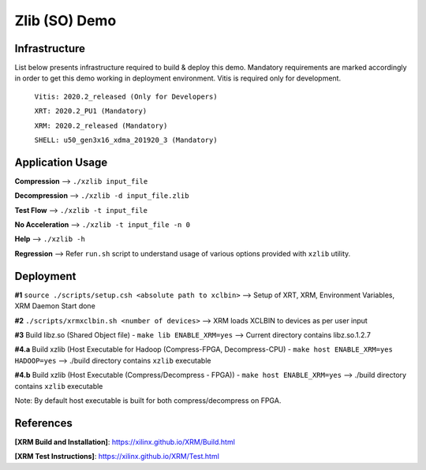 ====================
Zlib (SO) Demo
====================

Infrastructure
--------------

List below presents infrastructure required to build & deploy this demo.
Mandatory requirements are marked accordingly in order to get this demo working in
deployment environment. Vitis is required only for development.

    ``Vitis: 2020.2_released (Only for Developers)``
    
    ``XRT: 2020.2_PU1 (Mandatory)``
    
    ``XRM: 2020.2_released (Mandatory)``
    
    ``SHELL: u50_gen3x16_xdma_201920_3 (Mandatory)``
    
    
Application Usage
-----------------

**Compression**     -->  ``./xzlib input_file``

**Decompression**   -->  ``./xzlib -d input_file.zlib``

**Test Flow**       -->  ``./xzlib -t input_file`` 

**No Acceleration** -->  ``./xzlib -t input_file -n 0`` 

**Help**           -->  ``./xzlib -h``

**Regression**     --> Refer ``run.sh`` script to understand usage of various options provided with ``xzlib`` utility. 


Deployment
----------

**#1** ``source ./scripts/setup.csh <absolute path to xclbin>`` --> Setup of XRT, XRM, Environment Variables, XRM Daemon Start done

**#2**  ``./scripts/xrmxclbin.sh <number of devices>`` --> XRM loads XCLBIN to devices as per user input
 
**#3** Build libz.so (Shared Object file) - ``make lib ENABLE_XRM=yes`` --> Current directory contains libz.so.1.2.7

**#4.a** Build xzlib (Host Executable for Hadoop (Compress-FPGA, Decompress-CPU) - ``make host ENABLE_XRM=yes HADOOP=yes`` --> ./build directory contains ``xzlib`` executable

**#4.b** Build xzlib (Host Executable (Compress/Decompress - FPGA)) - ``make host ENABLE_XRM=yes`` --> ./build directory contains ``xzlib`` executable

Note: By default host executable is built for both compress/decompress on FPGA.

References
----------

**[XRM Build and Installation]**: https://xilinx.github.io/XRM/Build.html

**[XRM Test Instructions]**: https://xilinx.github.io/XRM/Test.html

